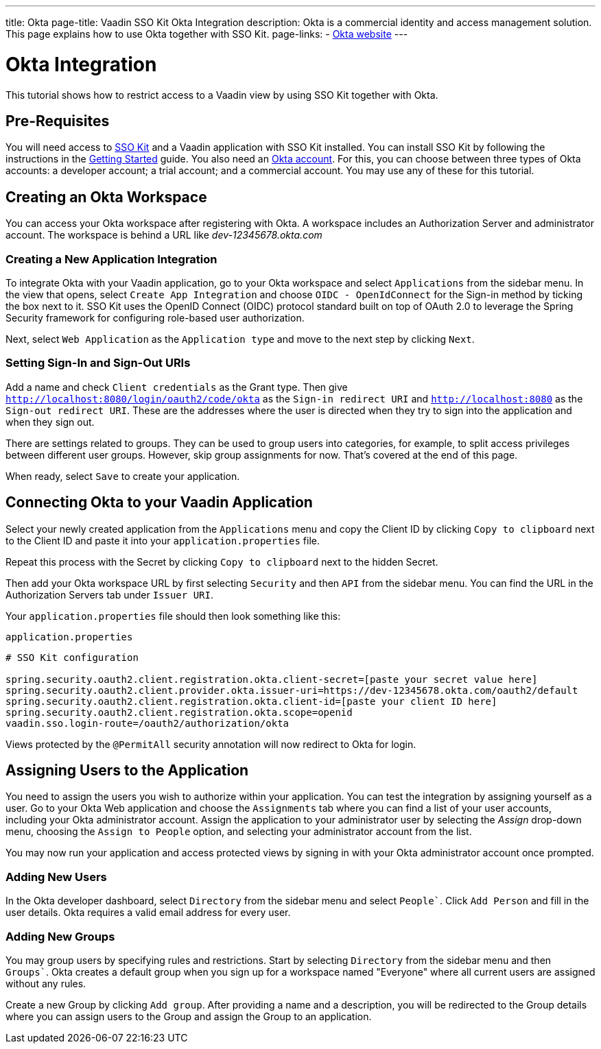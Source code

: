 ---
title: Okta
page-title: Vaadin SSO Kit Okta Integration 
description: Okta is a commercial identity and access management solution. This page explains how to use Okta together with SSO Kit.
page-links:
  - https://www.okta.com[Okta website]
---


= Okta Integration

This tutorial shows how to restrict access to a Vaadin view by using SSO Kit together with Okta.


== Pre-Requisites

You will need access to <<../#,SSO Kit>> and a Vaadin application with SSO Kit installed. You can install SSO Kit by following the instructions in the <<../#topics,Getting Started>> guide. You also need an https://www.okta.com[Okta account]. For this, you can choose between three types of Okta accounts: a developer account; a trial account; and a commercial account. You may use any of these for this tutorial.


== Creating an Okta Workspace

You can access your Okta workspace after registering with Okta. A workspace includes an Authorization Server and administrator account. The workspace is behind a URL like [interfacename]_dev-12345678.okta.com_


=== Creating a New Application Integration

To integrate Okta with your Vaadin application, go to your Okta workspace and select [guilabel]`Applications` from the sidebar menu. In the view that opens, select [guilabel]`Create App Integration` and choose [guilabel]`OIDC - OpenIdConnect` for the Sign-in method by ticking the box next to it. SSO Kit uses the OpenID Connect (OIDC) protocol standard built on top of OAuth 2.0 to leverage the Spring Security framework for configuring role-based user authorization.

Next, select [guilabel]`Web Application` as the [guilabel]`Application type` and move to the next step by clicking [guibutton]`Next`.


=== Setting Sign-In and Sign-Out URIs

Add a name and check [guilabel]`Client credentials` as the Grant type. Then give `http://localhost:8080/login/oauth2/code/okta` as the [guilabel]`Sign-in redirect URI` and `http://localhost:8080` as the [guilabel]`Sign-out redirect URI`. These are the addresses where the user is directed when they try to sign into the application and when they sign out.

There are settings related to groups. They can be used to group users into categories, for example, to split access privileges between different user groups. However, skip group assignments for now. That's covered at the end of this page.

When ready, select [guibutton]`Save` to create your application. 


== Connecting Okta to your Vaadin Application

Select your newly created application from the [guilabel]`Applications` menu and copy the Client ID by clicking [guibutton]`Copy to clipboard` next to the Client ID and paste it into your `application.properties` file.

Repeat this process with the Secret by clicking [guibutton]`Copy to clipboard` next to the hidden Secret.

Then add your Okta workspace URL by first selecting [guilabel]`Security` and then [guilabel]`API` from the sidebar menu. You can find the URL in the Authorization Servers tab under [guilabel]`Issuer URI`.

Your `application.properties` file should then look something like this:

.`application.properties`
[source,properties]
----
# SSO Kit configuration

spring.security.oauth2.client.registration.okta.client-secret=[paste your secret value here]
spring.security.oauth2.client.provider.okta.issuer-uri=https://dev-12345678.okta.com/oauth2/default
spring.security.oauth2.client.registration.okta.client-id=[paste your client ID here]
spring.security.oauth2.client.registration.okta.scope=openid
vaadin.sso.login-route=/oauth2/authorization/okta
----

Views protected by the `@PermitAll` security annotation will now redirect to Okta for login.


== Assigning Users to the Application

You need to assign the users you wish to authorize within your application. You can test the integration by assigning yourself as a user. Go to your Okta Web application and choose the [guilabel]`Assignments` tab where you can find a list of your user accounts, including your Okta administrator account. Assign the application to your administrator user by selecting the _Assign_ drop-down menu, choosing the [guilabel]`Assign to People` option, and selecting your administrator account from the list.

You may now run your application and access protected views by signing in with your Okta administrator account once prompted.


=== Adding New Users

In the Okta developer dashboard, select [guilabel]`Directory` from the sidebar menu and select [guilabel]`People``. Click [guibutton]`Add Person` and fill in the user details. Okta requires a valid email address for every user.


=== Adding New Groups

You may group users by specifying rules and restrictions. Start by selecting [guilabel]`Directory` from the sidebar menu and then [guilabel]`Groups``. Okta creates a default group when you sign up for a workspace named "Everyone" where all current users are assigned without any rules. 

Create a new Group by clicking [guibutton]`Add group`. After providing a name and a description, you will be redirected to the Group details where you can assign users to the Group and assign the Group to an application. 

